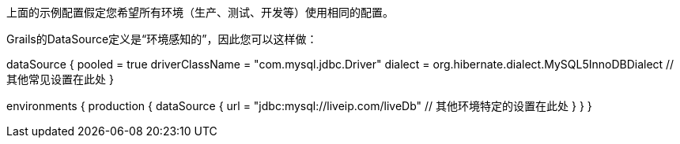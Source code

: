 上面的示例配置假定您希望所有环境（生产、测试、开发等）使用相同的配置。

Grails的DataSource定义是“环境感知的”，因此您可以这样做：

dataSource {
    pooled = true
    driverClassName = "com.mysql.jdbc.Driver"
    dialect = org.hibernate.dialect.MySQL5InnoDBDialect
    // 其他常见设置在此处
}

environments {
    production {
        dataSource {
            url = "jdbc:mysql://liveip.com/liveDb"
            // 其他环境特定的设置在此处
        }
    }
}